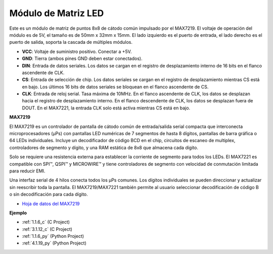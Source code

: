 .. nota::

    ¡Hola! Bienvenido a la comunidad de entusiastas de SunFounder Raspberry Pi, Arduino y ESP32 en Facebook. Sumérgete en el mundo de Raspberry Pi, Arduino y ESP32 con otros entusiastas.

    **¿Por qué unirse?**

    - **Soporte experto**: Resuelve problemas postventa y desafíos técnicos con la ayuda de nuestra comunidad y equipo.
    - **Aprende y comparte**: Intercambia consejos y tutoriales para mejorar tus habilidades.
    - **Avances exclusivos**: Obtén acceso anticipado a nuevos anuncios de productos y adelantos.
    - **Descuentos especiales**: Disfruta de descuentos exclusivos en nuestros productos más nuevos.
    - **Promociones y sorteos festivos**: Participa en sorteos y promociones festivas.

    👉 ¿Listo para explorar y crear con nosotros? Haz clic en [|link_sf_facebook|] y únete hoy mismo!

.. _cpn_dot_matrix:

Módulo de Matriz LED
==============================

.. image:: img/max7219_module.jpg
    :width: 400
    :align: center

Este es un módulo de matriz de puntos 8x8 de cátodo común impulsado por el MAX7219. El voltaje de operación del módulo es de 5V, el tamaño es de 50mm x 32mm x 15mm. El lado izquierdo es el puerto de entrada, el lado derecho es el puerto de salida, soporta la cascada de múltiples módulos.

* **VCC**: Voltaje de suministro positivo. Conectar a +5V.
* **GND**: Tierra (ambos pines GND deben estar conectados).
* **DIN**: Entrada de datos seriales. Los datos se cargan en el registro de desplazamiento interno de 16 bits en el flanco ascendente de CLK.
* **CS**: Entrada de selección de chip. Los datos seriales se cargan en el registro de desplazamiento mientras CS está en bajo. Los últimos 16 bits de datos seriales se bloquean en el flanco ascendente de CS.
* **CLK**: Entrada de reloj serial. Tasa máxima de 10MHz. En el flanco ascendente de CLK, los datos se desplazan hacia el registro de desplazamiento interno. En el flanco descendente de CLK, los datos se desplazan fuera de DOUT. En el MAX7221, la entrada CLK solo está activa mientras CS está en bajo.

**MAX7219**

El MAX7219 es un controlador de pantalla de cátodo común de entrada/salida serial compacta que interconecta microprocesadores (µPs) con pantallas LED numéricas de 7 segmentos de hasta 8 dígitos, pantallas de barra gráfica o 64 LEDs individuales. Incluye un decodificador de código BCD en el chip, circuitos de escaneo de multiplex, controladores de segmento y dígito, y una RAM estática de 8x8 que almacena cada dígito.

Solo se requiere una resistencia externa para establecer la corriente de segmento para todos los LEDs. El MAX7221 es compatible con SPI™, QSPI™ y MICROWIRE™ y tiene controladores de segmento con velocidad de conmutación limitada para reducir EMI.

Una interfaz serial de 4 hilos conecta todos los µPs comunes. Los dígitos individuales se pueden direccionar y actualizar sin reescribir toda la pantalla. El MAX7219/MAX7221 también permite al usuario seleccionar decodificación de código B o sin decodificación para cada dígito.

.. image:: img/max7219_sche.png

* `Hoja de datos del MAX7219 <https://datasheets.maximintegrated.com/en/ds/MAX7219-MAX7221.pdf>`_

**Ejemplo**

* :ref:`1.1.6_c` (C Project)
* :ref:`3.1.12_c` (C Project)
* :ref:`1.1.6_py` (Python Project)
* :ref:`4.1.19_py` (Python Project)
